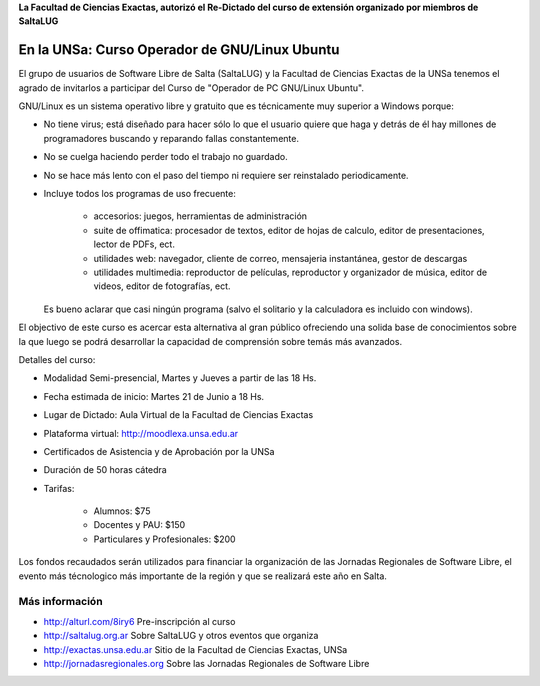 **La Facultad de Ciencias Exactas, autorizó el Re-Dictado del curso de
extensión organizado por miembros de SaltaLUG**

==============================================
En la UNSa: Curso Operador de GNU/Linux Ubuntu
==============================================

El grupo de usuarios de Software Libre de Salta (SaltaLUG) y la Facultad de
Ciencias Exactas de la UNSa tenemos el agrado de invitarlos a participar del
Curso de "Operador de PC GNU/Linux Ubuntu".

GNU/Linux es un sistema operativo libre y gratuito que es técnicamente muy
superior a Windows porque:

- No tiene virus; está diseñado para hacer sólo lo que el usuario quiere que
  haga y detrás de él hay millones de programadores buscando y reparando
  fallas constantemente.
- No se cuelga haciendo perder todo el trabajo no guardado.
- No se hace más lento con el paso del tiempo ni requiere ser reinstalado
  periodicamente.
- Incluye todos los programas de uso frecuente:

    - accesorios: juegos, herramientas de administración
    - suite de offimatica: procesador de textos, editor de hojas de calculo,
      editor de presentaciones, lector de PDFs, ect.
    - utilidades web: navegador, cliente de correo, mensajeria instantánea,
      gestor de descargas
    - utilidades multimedia: reproductor de películas, reproductor y
      organizador de música, editor de videos, editor de fotografías, ect.
  
  Es bueno aclarar que casi ningún programa (salvo el solitario y la
  calculadora es incluido con windows).

El objectivo de este curso es acercar esta alternativa al gran público
ofreciendo una solida base de conocimientos sobre la que luego se podrá
desarrollar la capacidad de comprensión sobre temás más avanzados.

Detalles del curso:

- Modalidad Semi-presencial, Martes y Jueves a partir de las 18 Hs.
- Fecha estimada de inicio: Martes 21 de Junio a 18 Hs.
- Lugar de Dictado: Aula Virtual de la Facultad de Ciencias Exactas
- Plataforma virtual: http://moodlexa.unsa.edu.ar
- Certificados de Asistencia y de Aprobación por la UNSa
- Duración de 50 horas cátedra
- Tarifas:

    - Alumnos: $75
    - Docentes y PAU: $150
    - Particulares y Profesionales: $200

Los fondos recaudados serán utilizados para financiar la organización de las
Jornadas Regionales de Software Libre, el evento más técnologico más
importante de la región y que se realizará este año en Salta.

Más información
===============

- http://alturl.com/8iry6 Pre-inscripción al curso
- http://saltalug.org.ar Sobre SaltaLUG y otros eventos que organiza
- http://exactas.unsa.edu.ar Sitio de la Facultad de Ciencias Exactas, UNSa
- http://jornadasregionales.org Sobre las Jornadas Regionales de Software Libre
